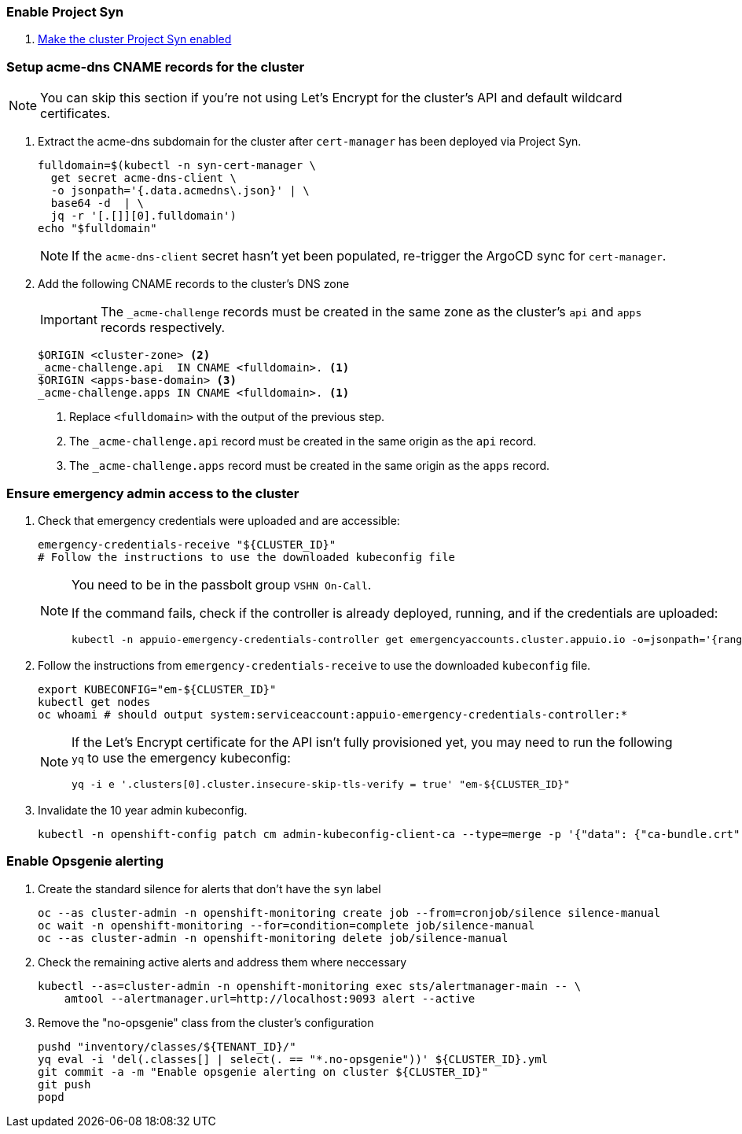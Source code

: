 ifeval::["{provider}" != "exoscale"]
ifeval::["{provider}" != "stackit"]
:acme-dns-update-zone: yes
endif::[]
endif::[]

:dummy:
ifeval::["{provider}" == "vsphere"]
=== Set default storage class

. Set storage class `thin-csi` as default
+
[source,bash]
----
kubectl annotate storageclass thin storageclass.kubernetes.io/is-default-class-
kubectl annotate storageclass thin-csi storageclass.kubernetes.io/is-default-class=true
----

endif::[]

=== Enable Project Syn

. https://kb.vshn.ch/vshnsyn/how-tos/synthesize.html[Make the cluster Project Syn enabled]

=== Setup acme-dns CNAME records for the cluster

NOTE: You can skip this section if you're not using Let's Encrypt for the cluster's API and default wildcard certificates.

. Extract the acme-dns subdomain for the cluster after `cert-manager` has been deployed via Project Syn.
+
[source,bash]
----
fulldomain=$(kubectl -n syn-cert-manager \
  get secret acme-dns-client \
  -o jsonpath='{.data.acmedns\.json}' | \
  base64 -d  | \
  jq -r '[.[]][0].fulldomain')
echo "$fulldomain"
----
+
NOTE: If the `acme-dns-client` secret hasn't yet been populated, re-trigger the ArgoCD sync for `cert-manager`.

ifeval::["{acme-dns-update-zone}" == "yes"]
. Add the following CNAME records to the cluster's DNS zone
+
[IMPORTANT]
====
The `_acme-challenge` records must be created in the same zone as the cluster's `api` and `apps` records respectively.
====
+
[source,dns]
----
$ORIGIN <cluster-zone> <2>
_acme-challenge.api  IN CNAME <fulldomain>. <1>
$ORIGIN <apps-base-domain> <3>
_acme-challenge.apps IN CNAME <fulldomain>. <1>
----
<1> Replace `<fulldomain>` with the output of the previous step.
<2> The `_acme-challenge.api` record must be created in the same origin as the `api` record.
<3> The `_acme-challenge.apps` record must be created in the same origin as the `apps` record.
endif::[]
ifeval::["{provider}" == "exoscale"]
. Setup the `_acme-challenge` CNAME records in the cluster's DNS zone
+
[IMPORTANT]
====
The `_acme-challenge` records must be created in the same zone as the cluster's `api` and `apps` records respectively.
The snippet below assumes that the cluster is configured to use the default "apps" domain in the cluster's zone.
====
+
[source,bash]
----
for cname in "api" "apps"; do
  exo dns add CNAME "${CLUSTER_DOMAIN}" -n "_acme-challenge.${cname}" -a "${fulldomain}." -t 600
done
----
endif::[]
ifeval::["{provider}" == "stackit"]
. Setup the `_acme-challenge` CNAME records in the cluster's DNS zone
+
[IMPORTANT]
====
The `_acme-challenge` records must be created in the same zone as the cluster's `api` and `apps` records respectively.
The snippet below assumes that the cluster is configured to use the default "apps" domain in the cluster's zone.
====
+
[source,bash]
----
zone_id="`stackit dns zone list -ojson  | jq -r '.[] | select(.dnsName == "'"${CLUSTER_DOMAIN}"'") | .id'`"

for cname in "api" "apps"; do
  stackit dns record-set create --zone-id "$zone_id" --ttl 600 --type CNAME --name "_acme-challenge.${cname}" --record "${fulldomain}."
done
----
endif::[]

=== Ensure emergency admin access to the cluster

. Check that emergency credentials were uploaded and are accessible:
+
[source,bash]
----
emergency-credentials-receive "${CLUSTER_ID}"
# Follow the instructions to use the downloaded kubeconfig file
----
+
[NOTE]
====
You need to be in the passbolt group `VSHN On-Call`.

If the command fails, check if the controller is already deployed, running, and if the credentials are uploaded:

[source,bash]
----
kubectl -n appuio-emergency-credentials-controller get emergencyaccounts.cluster.appuio.io -o=jsonpath='{range .items[*]}{.metadata.name}{"\t"}{.status.lastTokenCreationTimestamp}{"\n"}{end}'
----
====

. Follow the instructions from `emergency-credentials-receive` to use the downloaded `kubeconfig` file.
+
[source,bash]
----
export KUBECONFIG="em-${CLUSTER_ID}"
kubectl get nodes
oc whoami # should output system:serviceaccount:appuio-emergency-credentials-controller:*
----
+
[NOTE]
====
If the Let's Encrypt certificate for the API isn't fully provisioned yet, you may need to run the following `yq` to use the emergency kubeconfig:

[source,bash]
----
yq -i e '.clusters[0].cluster.insecure-skip-tls-verify = true' "em-${CLUSTER_ID}"
----
====

. Invalidate the 10 year admin kubeconfig.
+
[source,bash]
----
kubectl -n openshift-config patch cm admin-kubeconfig-client-ca --type=merge -p '{"data": {"ca-bundle.crt": ""}}'
----

=== Enable Opsgenie alerting

. Create the standard silence for alerts that don't have the `syn` label
+
[source,bash]
----
oc --as cluster-admin -n openshift-monitoring create job --from=cronjob/silence silence-manual
oc wait -n openshift-monitoring --for=condition=complete job/silence-manual
oc --as cluster-admin -n openshift-monitoring delete job/silence-manual
----

. Check the remaining active alerts and address them where neccessary
+
[source,bash]
----
kubectl --as=cluster-admin -n openshift-monitoring exec sts/alertmanager-main -- \
    amtool --alertmanager.url=http://localhost:9093 alert --active
----

. Remove the "no-opsgenie" class from the cluster's configuration
+
[source,bash]
----
pushd "inventory/classes/${TENANT_ID}/"
yq eval -i 'del(.classes[] | select(. == "*.no-opsgenie"))' ${CLUSTER_ID}.yml
git commit -a -m "Enable opsgenie alerting on cluster ${CLUSTER_ID}"
git push
popd
----
